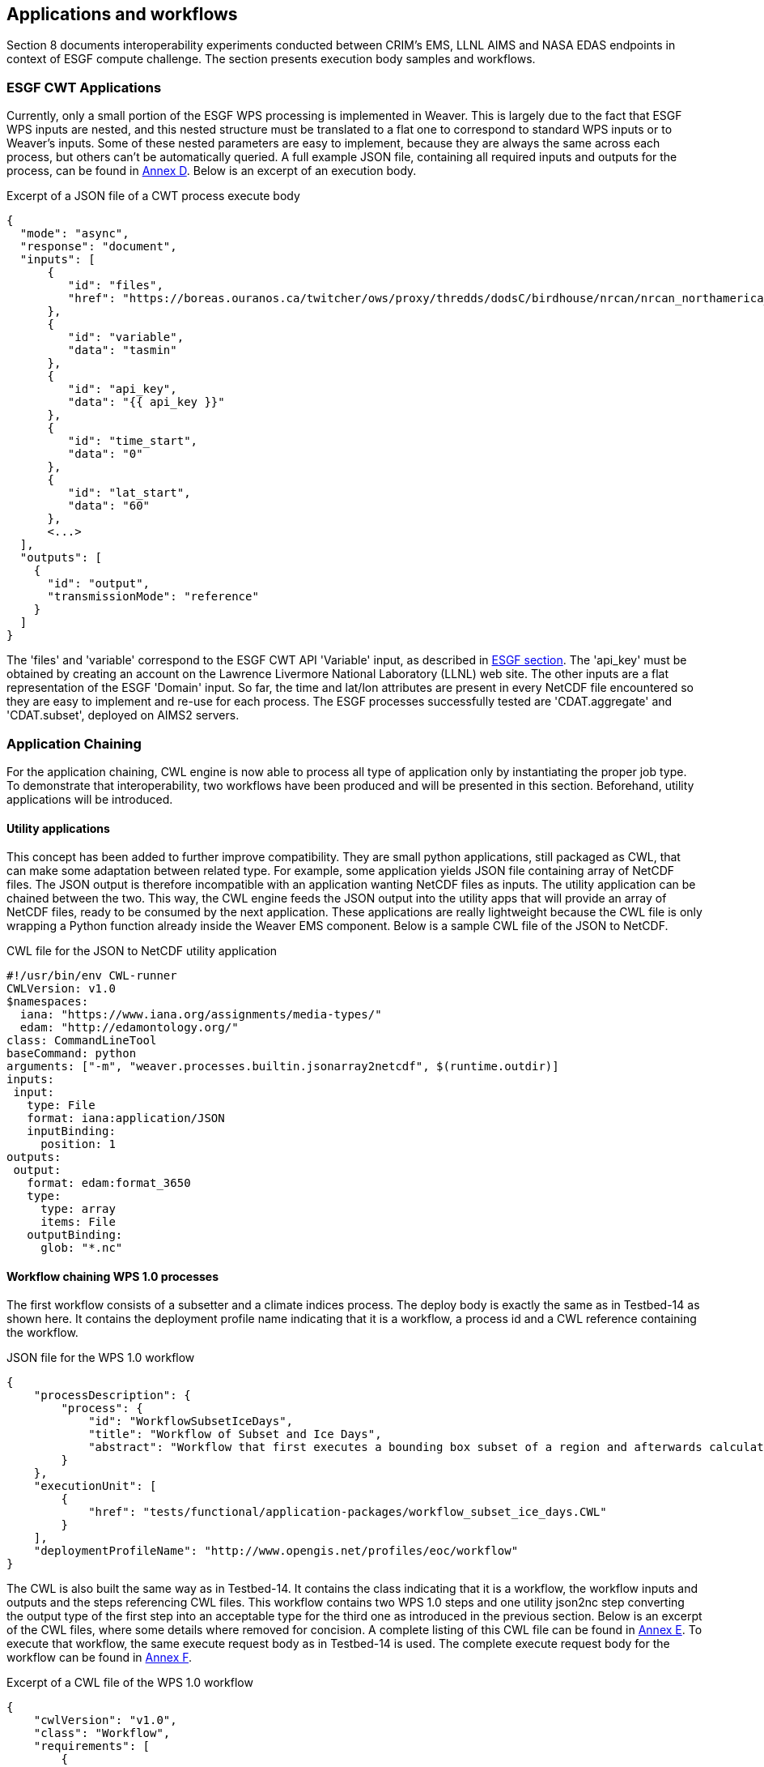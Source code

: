 [[TIEs]]
== Applications and workflows

Section 8 documents interoperability experiments conducted between CRIM's EMS, LLNL AIMS and NASA EDAS endpoints in context of ESGF compute challenge. The section presents execution body samples and workflows.

=== ESGF CWT Applications

Currently, only a small portion of the ESGF WPS processing is implemented in Weaver. This is largely due to the fact that ESGF WPS inputs are nested, and this nested structure must be translated to a flat one to correspond to standard WPS inputs or to Weaver's inputs. Some of these nested parameters are easy to implement, because they are always the same across each process, but others can't be automatically queried. A full example JSON file, containing all required inputs and outputs for the process, can be found in <<JSON_CWT_execute, Annex D>>. Below is an excerpt of an execution body.

.Excerpt of a JSON file of a CWT process execute body
[source,JSON]
----
{
  "mode": "async",
  "response": "document",
  "inputs": [
      {
         "id": "files",
         "href": "https://boreas.ouranos.ca/twitcher/ows/proxy/thredds/dodsC/birdhouse/nrcan/nrcan_northamerica_monthly/tasmin/nrcan_northamerica_monthly_2015_tasmin.nc"
      },
      {
         "id": "variable",
         "data": "tasmin"
      },
      {
         "id": "api_key",
         "data": "{{ api_key }}"
      },
      {
         "id": "time_start",
         "data": "0"
      },
      {
         "id": "lat_start",
         "data": "60"
      },
      <...>
  ],
  "outputs": [
    {
      "id": "output",
      "transmissionMode": "reference"
    }
  ]
}
----

The 'files' and 'variable' correspond to the ESGF CWT API 'Variable' input, as described in <<ESGFCompute, ESGF section>>. The 'api_key' must be obtained by creating an account on the Lawrence Livermore National Laboratory (LLNL) web site. The other inputs are a flat representation of the ESGF 'Domain' input. So far, the time and lat/lon attributes are present in every NetCDF file encountered so they are easy to implement and re-use for each process. The ESGF processes successfully tested are 'CDAT.aggregate' and 'CDAT.subset', deployed on AIMS2 servers.

=== Application Chaining

For the application chaining, CWL engine is now able to process all type of application only by instantiating the proper job type. To demonstrate that interoperability, two workflows have been produced and will be presented in this section. Beforehand, utility applications will be introduced.

==== Utility applications

This concept has been added to further improve compatibility. They are small python applications, still packaged as CWL, that can make some adaptation between related type. For example, some application yields JSON file containing array of NetCDF files. The JSON output is therefore incompatible with an application wanting NetCDF files as inputs. The utility application can be chained between the two. This way, the CWL engine feeds the JSON output into the utility apps that will provide an array of NetCDF files, ready to be consumed by the next application. These applications are really lightweight because the CWL file is only wrapping a Python function already inside the Weaver EMS component. Below is a sample CWL file of the JSON to NetCDF.

.CWL file for the JSON to NetCDF utility application
[source,python]
----
#!/usr/bin/env CWL-runner
CWLVersion: v1.0
$namespaces:
  iana: "https://www.iana.org/assignments/media-types/"
  edam: "http://edamontology.org/"
class: CommandLineTool
baseCommand: python
arguments: ["-m", "weaver.processes.builtin.jsonarray2netcdf", $(runtime.outdir)]
inputs:
 input:
   type: File
   format: iana:application/JSON
   inputBinding:
     position: 1
outputs:
 output:
   format: edam:format_3650
   type:
     type: array
     items: File
   outputBinding:
     glob: "*.nc"
----

==== Workflow chaining WPS 1.0 processes

The first workflow consists of a subsetter and a climate indices process. The deploy body is exactly the same as in Testbed-14 as shown here. It contains the deployment profile name indicating that it is a workflow, a process id and a CWL reference containing the workflow.

.JSON file for the WPS 1.0 workflow
[source,JSON]
----
{
    "processDescription": {
        "process": {
            "id": "WorkflowSubsetIceDays",
            "title": "Workflow of Subset and Ice Days",
            "abstract": "Workflow that first executes a bounding box subset of a region and afterwards calculates days with ice within the obtained region."
        }
    },
    "executionUnit": [
        {
            "href": "tests/functional/application-packages/workflow_subset_ice_days.CWL"
        }
    ],
    "deploymentProfileName": "http://www.opengis.net/profiles/eoc/workflow"
}
----

The CWL is also built the same way as in Testbed-14. It contains the class indicating that it is a workflow, the workflow inputs and outputs and the steps referencing CWL files. This workflow contains two WPS 1.0 steps and one utility json2nc step converting the output type of the first step into an acceptable type for the third one as introduced in the previous section. Below is an excerpt of the CWL files, where some details where removed for concision. A complete listing of this CWL file can be found in <<JSON_WPS1_workflow, Annex E>>. To execute that workflow, the same execute request body as in Testbed-14 is used. The complete execute request body for the workflow can be found in <<JSON_WPS1_workflow_body, Annex F>>.

.Excerpt of a CWL file of the WPS 1.0 workflow
[source,json]
----
{
    "cwlVersion": "v1.0",
    "class": "Workflow",
    "requirements": [
        {
            "class": "StepInputExpressionRequirement"
        }
    ],
    "inputs": {<...>},
    "outputs": {<...>},
    "steps": {
        "subset": {<...>},
        "json2nc": {<...>},
        "ice_days": {<...>}
    }
}
----

In <<JSON_WPS1_workflow_body, Annex F>>, the "tasmax" input provides a reference to a required maximum temperature NetCDF file which is shown at left in the image below. The "lat"/"lon" inputs are required as well by the subsetter process and finally the "freq" input is mapped to the ice days process. The subsetter performs its task using the provided bounding box, the JSON output is decapsulated by the json2nc step and the NetCDF file is then fed to the last process which calculate the ice days over the provided region. The result of this workflow on Canada statistically downscaled climate scenarios is shown on the right in the image below.

.Image showing workflow input / output example.
image::images/workflow_sample.png[width=950,align="center"]

==== Workflow linking 2 subsetters of CWT and WPS 1.0 type

The second workflow, has been tried both ways, first subsetting by CWT then by WPS 1.0 and using the opposite order, WPS 1.0 first then feeding the CWT interface. As for the first workflow, the deploy body is unchanged from previous Testbed (except for the CWL file name) and omit here. The first CWL, detailed in <<CWL_WPS1_to_CWT_LLNL_workflow, Annex G>>, shows that the WPS 1.0, "crim_subset", is linked to the second step, "llnl_subset", a CWT process executed on the AIMS2 server at LLNL.

The second CWL file, detailed in <<CWL_WPS1_to_CWT_NASA_workflow, Annex H>>, shows the opposite, this time using the CWT interface of the NASA server, "nasa_subset", to feed the WPS 1.0 process, "crim_subset". In this workflow, an utility application is also used to convert the file type obtains from the "nasa_subset" step to a string type required by the "crim_subset" further supporting the usefulness of these utility applications.

The result of subsetting on CMIP6 data is shown on the right in the image below.

.Image showing subsetting of CMIP6 data as processed by CRIM subsetter.
image::images/CMIP6_subset.png[width=950,align="center"]
